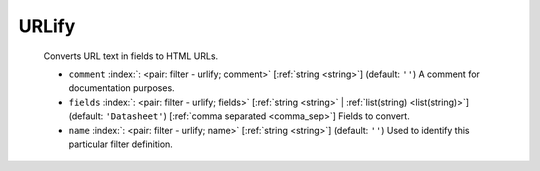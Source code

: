 .. Automatically generated by KiBot, please don't edit this file

.. index::
   pair: URLify; urlify

URLify
~~~~~~

   Converts URL text in fields to HTML URLs.

   -  ``comment`` :index:`: <pair: filter - urlify; comment>` [:ref:`string <string>`] (default: ``''``) A comment for documentation purposes.
   -  ``fields`` :index:`: <pair: filter - urlify; fields>` [:ref:`string <string>` | :ref:`list(string) <list(string)>`] (default: ``'Datasheet'``) [:ref:`comma separated <comma_sep>`] Fields to convert.

   -  ``name`` :index:`: <pair: filter - urlify; name>` [:ref:`string <string>`] (default: ``''``) Used to identify this particular filter definition.


